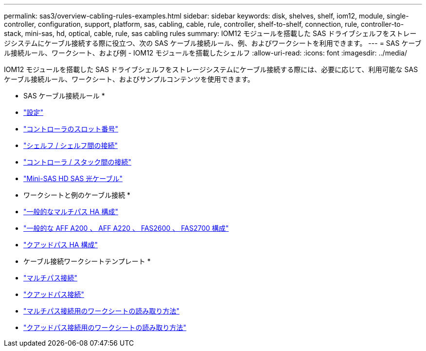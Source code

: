 ---
permalink: sas3/overview-cabling-rules-examples.html 
sidebar: sidebar 
keywords: disk, shelves, shelf, iom12, module, single-controller, configuration, support, platform, sas, cabling, cable, rule, controller, shelf-to-shelf, connection, rule, controller-to-stack, mini-sas, hd, optical, cable, rule, sas cabling rules 
summary: IOM12 モジュールを搭載した SAS ドライブシェルフをストレージシステムにケーブル接続する際に役立つ、次の SAS ケーブル接続ルール、例、およびワークシートを利用できます。 
---
= SAS ケーブル接続ルール、ワークシート、および例 - IOM12 モジュールを搭載したシェルフ
:allow-uri-read: 
:icons: font
:imagesdir: ../media/


[role="lead"]
IOM12 モジュールを搭載した SAS ドライブシェルフをストレージシステムにケーブル接続する際には、必要に応じて、利用可能な SAS ケーブル接続ルール、ワークシート、およびサンプルコンテンツを使用できます。

* SAS ケーブル接続ルール *

* link:install-cabling-rules.html#configuration-rules["設定"]
* link:install-cabling-rules.html#controller-slot-numbering-rules["コントローラのスロット番号"]
* link:install-cabling-rules.html#shelf-to-shelf-connection-rules["シェルフ / シェルフ間の接続"]
* link:install-cabling-rules.html#controller-to-stack-connection-rules["コントローラ / スタック間の接続"]
* link:install-cabling-rules.html#mini-sas-hd-sas-optical-cable-rules["Mini-SAS HD SAS 光ケーブル"]


* ワークシートと例のケーブル接続 *

* link:install-cabling-worksheets-examples-multipath.html["一般的なマルチパス HA 構成"]
* link:install-cabling-worksheets-examples-fas2600.html["一般的な AFF A200 、 AFF A220 、 FAS2600 、 FAS2700 構成"]
* link:install-worksheets-examples-quadpath.html["クアッドパス HA 構成"]


* ケーブル接続ワークシートテンプレート *

* link:install-cabling-worksheet-template-multipath.html["マルチパス接続"]
* link:install-cabling-worksheet-template-quadpath.html["クアッドパス接続"]
* link:install-cabling-worksheets-how-to-read-multipath.html["マルチパス接続用のワークシートの読み取り方法"]
* link:install-cabling-worksheets-how-to-read-quadpath.html["クアッドパス接続用のワークシートの読み取り方法"]

